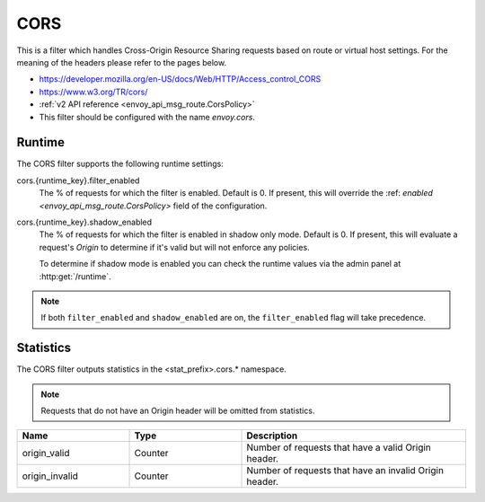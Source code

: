 .. _config_http_filters_cors:

CORS
====

This is a filter which handles Cross-Origin Resource Sharing requests based on route or virtual host settings.
For the meaning of the headers please refer to the pages below.

* https://developer.mozilla.org/en-US/docs/Web/HTTP/Access_control_CORS
* https://www.w3.org/TR/cors/
* :ref:`v2 API reference <envoy_api_msg_route.CorsPolicy>`
* This filter should be configured with the name *envoy.cors*.

.. _cors-runtime:

Runtime
-------

The CORS filter supports the following runtime settings:

cors.{runtime_key}.filter_enabled
  The % of requests for which the filter is enabled. Default is 0.
  If present, this will override the :ref: `enabled <envoy_api_msg_route.CorsPolicy>`
  field of the configuration.

cors.{runtime_key}.shadow_enabled
  The % of requests for which the filter is enabled in shadow only mode. Default is 0.
  If present, this will evaluate a request's *Origin* to determine if it's valid
  but will not enforce any policies.

  To determine if shadow mode is enabled you can check the runtime
  values via the admin panel at :http:get:`/runtime`.

.. note::

  If both ``filter_enabled`` and ``shadow_enabled`` are on, the ``filter_enabled``
  flag will take precedence.

.. _cors-statistics:

Statistics
----------

The CORS filter outputs statistics in the <stat_prefix>.cors.* namespace.

.. note::
  Requests that do not have an Origin header will be omitted from statistics.

.. csv-table::
  :header: Name, Type, Description
  :widths: 1, 1, 2

  origin_valid, Counter, Number of requests that have a valid Origin header.
  origin_invalid, Counter, Number of requests that have an invalid Origin header.
